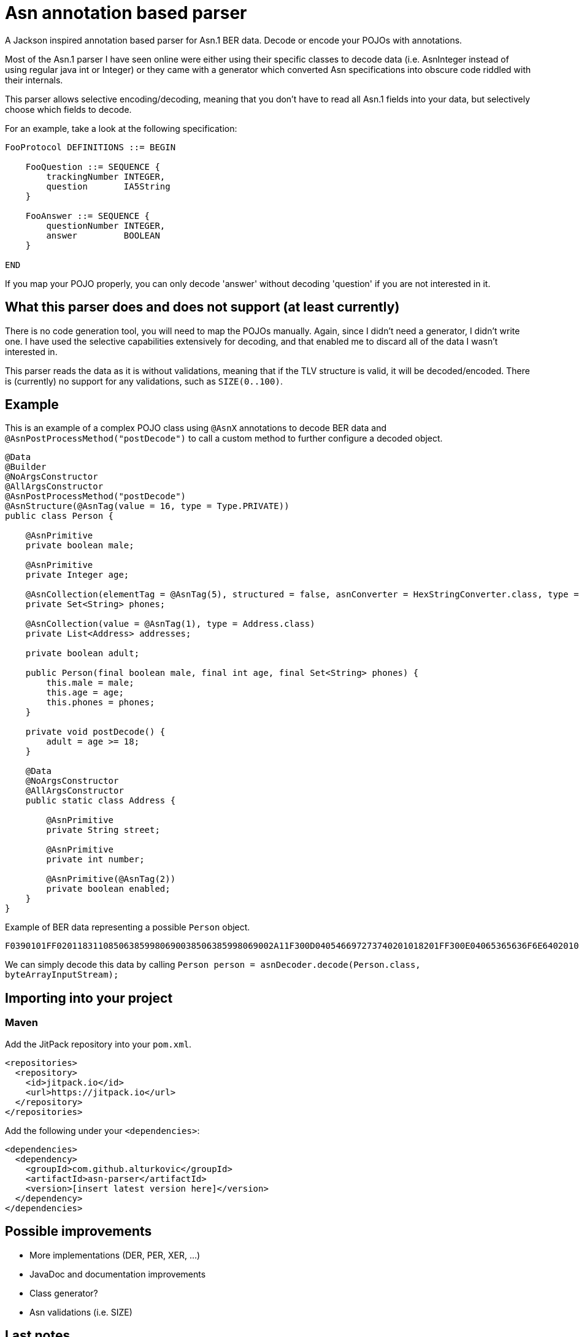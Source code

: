 = Asn annotation based parser

A Jackson inspired annotation based parser for Asn.1 BER data.
Decode or encode your POJOs with annotations.

Most of the Asn.1 parser I have seen online were either using their specific classes to decode data (i.e. AsnInteger instead of using regular java int or Integer) or they came with a generator which converted Asn specifications into obscure code riddled with their internals.

This parser allows selective encoding/decoding, meaning that you don't have to read all Asn.1 fields into your data, but selectively choose which fields to decode.

For an example, take a look at the following specification:

[source]
----
FooProtocol DEFINITIONS ::= BEGIN

    FooQuestion ::= SEQUENCE {
        trackingNumber INTEGER,
        question       IA5String
    }

    FooAnswer ::= SEQUENCE {
        questionNumber INTEGER,
        answer         BOOLEAN
    }

END
----

If you map your POJO properly, you can only decode 'answer' without decoding 'question' if you are not interested in it.

== What this parser does and does not support (at least currently)

There is no code generation tool, you will need to map the POJOs manually. Again, since I didn't need a generator, I didn't write one. I have used the selective capabilities
extensively for decoding, and that enabled me to discard all of the data I wasn't interested in.

This parser reads the data as it is without validations, meaning that if the TLV structure is valid, it will be decoded/encoded. There is (currently) no support for any validations,
such as `SIZE(0..100)`.

== Example

This is an example of a complex POJO class using `@AsnX` annotations to decode BER data and `@AsnPostProcessMethod("postDecode")` to call a custom method to further configure
a decoded object.

[source,java]
----
@Data
@Builder
@NoArgsConstructor
@AllArgsConstructor
@AsnPostProcessMethod("postDecode")
@AsnStructure(@AsnTag(value = 16, type = Type.PRIVATE))
public class Person {

    @AsnPrimitive
    private boolean male;

    @AsnPrimitive
    private Integer age;

    @AsnCollection(elementTag = @AsnTag(5), structured = false, asnConverter = HexStringConverter.class, type = String.class)
    private Set<String> phones;

    @AsnCollection(value = @AsnTag(1), type = Address.class)
    private List<Address> addresses;

    private boolean adult;

    public Person(final boolean male, final int age, final Set<String> phones) {
        this.male = male;
        this.age = age;
        this.phones = phones;
    }

    private void postDecode() {
        adult = age >= 18;
    }

    @Data
    @NoArgsConstructor
    @AllArgsConstructor
    public static class Address {

        @AsnPrimitive
        private String street;

        @AsnPrimitive
        private int number;

        @AsnPrimitive(@AsnTag(2))
        private boolean enabled;
    }
}
----

Example of BER data representing a possible `Person` object.

`F0390101FF020118311085063859980690038506385998069002A11F300D040546697273740201018201FF300E04065365636F6E64020102820100`

We can simply decode this data by calling `Person person = asnDecoder.decode(Person.class, byteArrayInputStream);`

== Importing into your project

=== Maven

Add the JitPack repository into your `pom.xml`.

[source,xml]
----
<repositories>
  <repository>
    <id>jitpack.io</id>
    <url>https://jitpack.io</url>
  </repository>
</repositories>
----

Add the following under your `<dependencies>`:

[source,xml]
----
<dependencies>
  <dependency>
    <groupId>com.github.alturkovic</groupId>
    <artifactId>asn-parser</artifactId>
    <version>[insert latest version here]</version>
  </dependency>
</dependencies>
----

== Possible improvements

 * More implementations (DER, PER, XER, ...)
 * JavaDoc and documentation improvements
 * Class generator?
 * Asn validations (i.e. SIZE)


== Last notes

I am aware that the documentation is pretty bad, if there is any interest in this parser, let me know in the Issues and I will add better documentation if needed.
For starters, please check the tests for basic usage examples.
